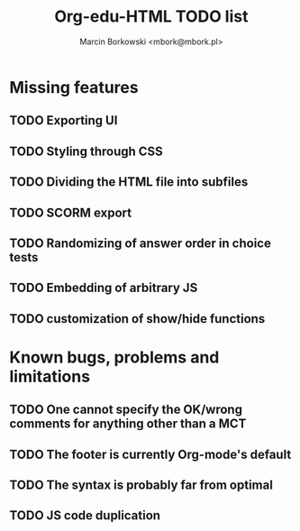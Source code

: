 #+TITLE: Org-edu-HTML TODO list
#+AUTHOR: Marcin Borkowski <mbork@mbork.pl>

* Missing features
** TODO Exporting UI
** TODO Styling through CSS
** TODO Dividing the HTML file into subfiles
** TODO SCORM export
** TODO Randomizing of answer order in choice tests
** TODO Embedding of arbitrary JS
** TODO customization of show/hide functions
* Known bugs, problems and limitations
** TODO One cannot specify the OK/wrong comments for anything other than a MCT
** TODO The footer is currently Org-mode's default
** TODO The syntax is probably far from optimal
** TODO JS code duplication

